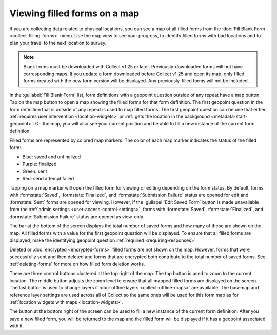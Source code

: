 .. spelling::

  unfinalized
  basemap

Viewing filled forms on a map
================================

.. versionadded:: 1.25

  `ODK Collect v1.25.0 <https://github.com/opendatakit/collect/releases/tag/v1.25.0>`_

If you are collecting data related to physical locations, you can see a map of all filled forms from the :doc:`Fill Blank Form <collect-filling-forms>` menu. Use the map view to see your progress, to identify filled forms with bad locations and to plan your travel to the next location to survey.

.. note:: 
  Blank forms must be downloaded with Collect v1.25 or later. Previously-downloaded forms will not have corresponding maps. If you update a form downloaded before Collect v1.25 and open its map, only filled forms created with the new form version will be displayed. Any previously-filled forms will not be included.

In the :guilabel:`Fill Blank Form` list, form definitions with a geopoint question outside of any repeat have a map button. Tap on the map button to open a map showing the filled forms for that form definition. The first geopoint question in the form definition that is outside of any repeat is used to map filled forms. The first geopoint question can be one that either :ref:`requires user intervention <location-widgets>` or :ref:`gets the location in the background <metadata-start-geopoint>`. On the map, you will also see your current position and be able to fill a new instance of the current form definition.

Filled forms are represented by colored map markers. The color of each map marker indicates the status of the filled form:

* Blue: saved and unfinalized
* Purple: finalized
* Green: sent
* Red: send attempt failed

Tapping on a map marker will open the filled form for viewing or editing depending on the form status. By default, forms with :formstate:`Saved`, :formstate:`Finalized`, and :formstate:`Submission Failure` status are opened for edit and :formstate:`Sent` forms are opened for viewing. However, if the :guilabel:`Edit Saved Form` button is made unavailable from the :ref:`admin settings <user-access-control-settings>`, forms with :formstate:`Saved`, :formstate:`Finalized`, and :formstate:`Submission Failure` status are opened as view-only.

The bar at the bottom of the screen displays the total number of saved forms and how many of these are shown on the map. All filled forms with a value for the first geopoint question will be displayed. To ensure that all filled forms are displayed, make the identifying geopoint question :ref:`required <requiring-responses>`.

Deleted or :doc:`encrypted <encrypted-forms>` filled forms are not shown on the map. However, forms that were successfully sent and then deleted and forms that are encrypted both contribute to the total number of saved forms. See :ref:`deleting-forms` for more on how filled form deletion works. 

There are three control buttons clustered at the top right of the map. The top button is used to zoom to the current location. The middle button adjusts the zoom level to ensure that all mapped filled forms are displayed on the screen. The last button is used to change layers if :doc:`offline layers <collect-offline-maps>` are available. The basemap and reference layer settings are used across all of Collect so the same ones will be used for this form map as for :ref:`location widgets with maps <location-widgets>`.

The button at the bottom right of the screen can be used to fill a new instance of the current form definition. After you save a new filled form, you will be returned to the map and the filled form will be displayed if it has a geopoint associated with it.

